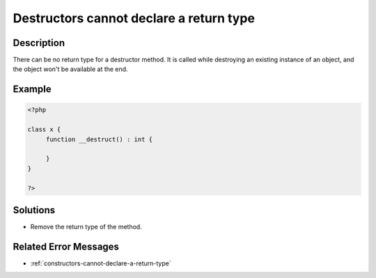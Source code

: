 .. _destructors-cannot-declare-a-return-type:

Destructors cannot declare a return type
----------------------------------------
 
	.. meta::
		:description lang=en:
			Destructors cannot declare a return type: There can be no return type for a destructor method.

Description
___________
 
There can be no return type for a destructor method. It is called while destroying an existing instance of an object, and the object won't be available at the end.

Example
_______

.. code-block:: php

   <?php
   
   class x {
   	function __destruct() : int {
   	
   	}
   }
   
   ?>

Solutions
_________

+ Remove the return type of the method.

Related Error Messages
______________________

+ :ref:`constructors-cannot-declare-a-return-type`
